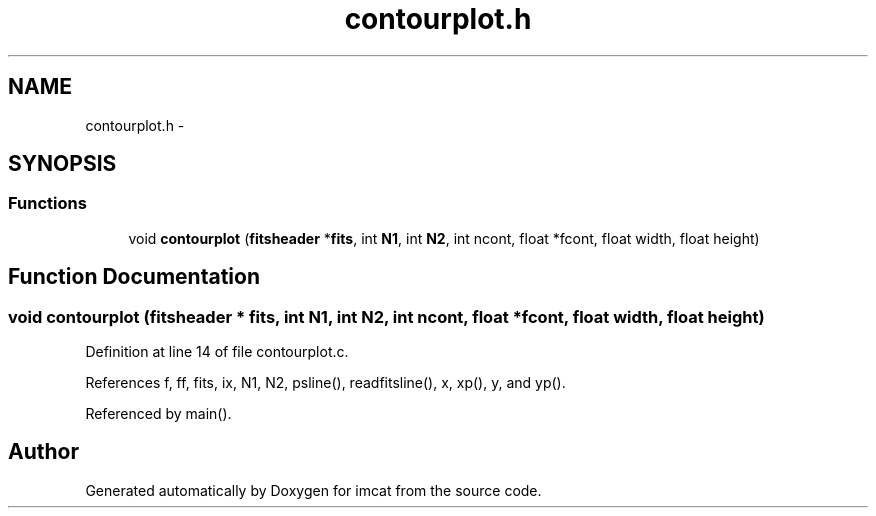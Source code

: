 .TH "contourplot.h" 3 "23 Dec 2003" "imcat" \" -*- nroff -*-
.ad l
.nh
.SH NAME
contourplot.h \- 
.SH SYNOPSIS
.br
.PP
.SS "Functions"

.in +1c
.ti -1c
.RI "void \fBcontourplot\fP (\fBfitsheader\fP *\fBfits\fP, int \fBN1\fP, int \fBN2\fP, int ncont, float *fcont, float width, float height)"
.br
.in -1c
.SH "Function Documentation"
.PP 
.SS "void contourplot (\fBfitsheader\fP * fits, int N1, int N2, int ncont, float * fcont, float width, float height)"
.PP
Definition at line 14 of file contourplot.c.
.PP
References f, ff, fits, ix, N1, N2, psline(), readfitsline(), x, xp(), y, and yp().
.PP
Referenced by main().
.SH "Author"
.PP 
Generated automatically by Doxygen for imcat from the source code.
